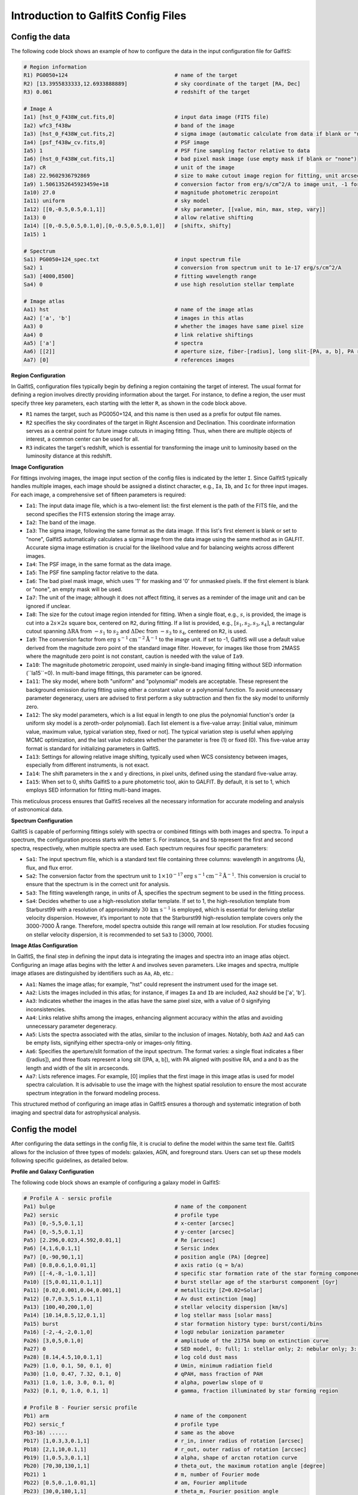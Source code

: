 Introduction to GalfitS Config Files
=====================================

Config the data
---------------------

The following code block shows an example of how to configure the data in the input configuration file for GalfitS:

.. code-block:: none

    # Region information
    R1) PG0050+124                                  # name of the target
    R2) [13.3955833333,12.6933888889]               # sky coordinate of the target [RA, Dec]
    R3) 0.061                                       # redshift of the target

    # Image A
    Ia1) [hst_0_F438W_cut.fits,0]                   # input data image (FITS file)
    Ia2) wfc3_f438w                                 # band of the image
    Ia3) [hst_0_F438W_cut.fits,2]                   # sigma image (automatic calculate from data if blank or "none")
    Ia4) [psf_f438w_cv.fits,0]                      # PSF image
    Ia5) 1                                          # PSF fine sampling factor relative to data
    Ia6) [hst_0_F438W_cut.fits,1]                   # bad pixel mask image (use empty mask if blank or "none")
    Ia7) cR                                         # unit of the image
    Ia8) 22.9602936792869                           # size to make cutout image region for fitting, unit arcsec
    Ia9) 1.5061352645923459e+18                     # conversion factor from erg/s/cm^2/A to image unit, -1 for default
    Ia10) 27.0                                      # magnitude photometric zeropoint
    Ia11) uniform                                   # sky model
    Ia12) [[0,-0.5,0.5,0.1,1]]                      # sky parameter, [[value, min, max, step, vary]]
    Ia13) 0                                         # allow relative shifting
    Ia14) [[0,-0.5,0.5,0.1,0],[0,-0.5,0.5,0.1,0]]   # [shiftx, shifty]
    Ia15) 1  

    # Spectrum 
    Sa1) PG0050+124_spec.txt                        # input spectrum file
    Sa2) 1                                          # conversion from spectrum unit to 1e-17 erg/s/cm^2/A
    Sa3) [4000,8500]                                # fitting wavelength range
    Sa4) 0                                          # use high resolution stellar template 

    # Image atlas
    Aa1) hst                                        # name of the image atlas
    Aa2) ['a', 'b']                                 # images in this atlas
    Aa3) 0                                          # whether the images have same pixel size
    Aa4) 0                                          # link relative shiftings
    Aa5) ['a']                                      # spectra
    Aa6) [[2]]                                      # aperture size, fiber-[radius], long slit-[PA, a, b], PA respect to positive RA 
    Aa7) [0]                                        # references images

**Region Configuration**

In GalfitS, configuration files typically begin by defining a region containing the target of interest. The usual format for defining a region involves directly providing information about the target. For instance, to define a region, the user must specify three key parameters, each starting with the letter ``R``, as shown in the code block above.

- ``R1`` names the target, such as PG0050+124, and this name is then used as a prefix for output file names.
- ``R2`` specifies the sky coordinates of the target in Right Ascension and Declination. This coordinate information serves as a central point for future image cutouts in imaging fitting. Thus, when there are multiple objects of interest, a common center can be used for all.
- ``R3`` indicates the target's redshift, which is essential for transforming the image unit to luminosity based on the luminosity distance at this redshift.

**Image Configuration**

For fittings involving images, the image input section of the config files is indicated by the letter ``I``. Since GalfitS typically handles multiple images, each image should be assigned a distinct character, e.g., ``Ia``, ``Ib``, and ``Ic`` for three input images. For each image, a comprehensive set of fifteen parameters is required:

- ``Ia1``: The input data image file, which is a two-element list: the first element is the path of the FITS file, and the second specifies the FITS extension storing the image array.
- ``Ia2``: The band of the image.
- ``Ia3``: The sigma image, following the same format as the data image. If this list's first element is blank or set to "none", GalfitS automatically calculates a sigma image from the data image using the same method as in GALFIT. Accurate sigma image estimation is crucial for the likelihood value and for balancing weights across different images.
- ``Ia4``: The PSF image, in the same format as the data image.
- ``Ia5``: The PSF fine sampling factor relative to the data.
- ``Ia6``: The bad pixel mask image, which uses '1' for masking and '0' for unmasked pixels. If the first element is blank or "none", an empty mask will be used.
- ``Ia7``: The unit of the image; although it does not affect fitting, it serves as a reminder of the image unit and can be ignored if unclear.
- ``Ia8``: The size for the cutout image region intended for fitting. When a single float, e.g., :math:`s`, is provided, the image is cut into a :math:`2s \times 2s` square box, centered on ``R2``, during fitting. If a list is provided, e.g., :math:`[s_1, s_2, s_3, s_4]`, a rectangular cutout spanning :math:`\Delta \text{RA}` from :math:`-s_1` to :math:`s_2` and :math:`\Delta \text{Dec}` from :math:`-s_3` to :math:`s_4`, centered on ``R2``, is used.
- ``Ia9``: The conversion factor from :math:`\text{erg s}^{-1} \text{cm}^{-2} \mathring{\text{A}}^{-1}` to the image unit. If set to -1, GalfitS will use a default value derived from the magnitude zero point of the standard image filter. However, for images like those from 2MASS where the magnitude zero point is not constant, caution is needed with the value of ``Ia9``.
- ``Ia10``: The magnitude photometric zeropoint, used mainly in single-band imaging fitting without SED information (``Ia15``=0). In multi-band image fittings, this parameter can be ignored.
- ``Ia11``: The sky model, where both "uniform" and "polynomial" models are acceptable. These represent the background emission during fitting using either a constant value or a polynomial function. To avoid unnecessary parameter degeneracy, users are advised to first perform a sky subtraction and then fix the sky model to uniformly zero.
- ``Ia12``: The sky model parameters, which is a list equal in length to one plus the polynomial function's order (a uniform sky model is a zeroth-order polynomial). Each list element is a five-value array: [initial value, minimum value, maximum value, typical variation step, fixed or not]. The typical variation step is useful when applying MCMC optimization, and the last value indicates whether the parameter is free (1) or fixed (0). This five-value array format is standard for initializing parameters in GalfitS.
- ``Ia13``: Settings for allowing relative image shifting, typically used when WCS consistency between images, especially from different instruments, is not exact.
- ``Ia14``: The shift parameters in the x and y directions, in pixel units, defined using the standard five-value array.
- ``Ia15``: When set to 0, shifts GalfitS to a pure photometric tool, akin to GALFIT. By default, it is set to 1, which employs SED information for fitting multi-band images.

This meticulous process ensures that GalfitS receives all the necessary information for accurate modeling and analysis of astronomical data.

**Spectrum Configuration**

GalfitS is capable of performing fittings solely with spectra or combined fittings with both images and spectra. To input a spectrum, the configuration process starts with the letter ``S``. For instance, ``Sa`` and ``Sb`` represent the first and second spectra, respectively, when multiple spectra are used. Each spectrum requires four specific parameters:

- ``Sa1``: The input spectrum file, which is a standard text file containing three columns: wavelength in angstroms (:math:`\mathring{\text{A}}`), flux, and flux error.
- ``Sa2``: The conversion factor from the spectrum unit to :math:`1 \times 10^{-17} \text{erg s}^{-1} \text{cm}^{-2} \mathring{\text{A}}^{-1}`. This conversion is crucial to ensure that the spectrum is in the correct unit for analysis.
- ``Sa3``: The fitting wavelength range, in units of :math:`\mathring{\text{A}}`, specifies the spectrum segment to be used in the fitting process.
- ``Sa4``: Decides whether to use a high-resolution stellar template. If set to 1, the high-resolution template from Starburst99 with a resolution of approximately :math:`30 \, \text{km s}^{-1}` is employed, which is essential for deriving stellar velocity dispersion. However, it’s important to note that the Starburst99 high-resolution template covers only the 3000-7000 :math:`\mathring{\text{A}}` range. Therefore, model spectra outside this range will remain at low resolution. For studies focusing on stellar velocity dispersion, it is recommended to set ``Sa3`` to [3000, 7000].

**Image Atlas Configuration**

In GalfitS, the final step in defining the input data is integrating the images and spectra into an image atlas object. Configuring an image atlas begins with the letter ``A`` and involves seven parameters. Like images and spectra, multiple image atlases are distinguished by identifiers such as ``Aa``, ``Ab``, etc.:

- ``Aa1``: Names the image atlas; for example, "hst" could represent the instrument used for the image set.
- ``Aa2``: Lists the images included in this atlas; for instance, if images ``Ia`` and ``Ib`` are included, ``Aa2`` should be ['a', 'b'].
- ``Aa3``: Indicates whether the images in the atlas have the same pixel size, with a value of 0 signifying inconsistencies.
- ``Aa4``: Links relative shifts among the images, enhancing alignment accuracy within the atlas and avoiding unnecessary parameter degeneracy.
- ``Aa5``: Lists the spectra associated with the atlas, similar to the inclusion of images. Notably, both ``Aa2`` and ``Aa5`` can be empty lists, signifying either spectra-only or images-only fitting.
- ``Aa6``: Specifies the aperture/slit formation of the input spectrum. The format varies: a single float indicates a fiber ([radius]), and three floats represent a long slit ([PA, a, b]), with PA aligned with positive RA, and a and b as the length and width of the slit in arcseconds.
- ``Aa7``: Lists reference images. For example, [0] implies that the first image in this image atlas is used for model spectra calculation. It is advisable to use the image with the highest spatial resolution to ensure the most accurate spectrum integration in the forward modeling process.

This structured method of configuring an image atlas in GalfitS ensures a thorough and systematic integration of both imaging and spectral data for astrophysical analysis.


Config the model
----------------

After configuring the data settings in the config file, it is crucial to define the model within the same text file. GalfitS allows for the inclusion of three types of models: galaxies, AGN, and foreground stars. Users can set up these models following specific guidelines, as detailed below.

**Profile and Galaxy Configuration**

The following code block shows an example of configuring a galaxy model in GalfitS:

.. code-block:: none

    # Profile A - sersic profile
    Pa1) bulge                                      # name of the component
    Pa2) sersic                                     # profile type
    Pa3) [0,-5,5,0.1,1]                             # x-center [arcsec]
    Pa4) [0,-5,5,0.1,1]                             # y-center [arcsec]
    Pa5) [2.296,0.023,4.592,0.01,1]                 # Re [arcsec]
    Pa6) [4,1,6,0.1,1]                              # Sersic index
    Pa7) [0,-90,90,1,1]                             # position angle (PA) [degree]
    Pa8) [0.8,0.6,1,0.01,1]                         # axis ratio (q = b/a)
    Pa9) [[-4,-8,-1,0.1,1]]                         # specific star formation rate of the star forming component
    Pa10) [[5,0.01,11,0.1,1]]                       # burst stellar age of the starburst component [Gyr]
    Pa11) [0.02,0.001,0.04,0.001,1]                 # metallicity [Z=0.02=Solar]
    Pa12) [0.7,0.3,5.1,0.1,1]                       # Av dust extinction [mag]
    Pa13) [100,40,200,1,0]                          # stellar velocity dispersion [km/s]
    Pa14) [10.14,8.5,12,0.1,1]                      # log stellar mass [solar mass]
    Pa15) burst                                     # star formation history type: burst/conti/bins
    Pa16) [-2,-4,-2,0.1,0]                          # logU nebular ionization parameter
    Pa26) [3,0,5,0.1,0]                             # amplitude of the 2175A bump on extinction curve
    Pa27) 0                                         # SED model, 0: full; 1: stellar only; 2: nebular only; 3: dust only
    Pa28) [8.14,4.5,10,0.1,1]                       # log cold dust mass
    Pa29) [1.0, 0.1, 50, 0.1, 0]                    # Umin, minimum radiation field
    Pa30) [1.0, 0.47, 7.32, 0.1, 0]                 # qPAH, mass fraction of PAH
    Pa31) [1.0, 1.0, 3.0, 0.1, 0]                   # alpha, powerlaw slope of U
    Pa32) [0.1, 0, 1.0, 0.1, 1]                     # gamma, fraction illuminated by star forming region

    # Profile B - Fourier sersic profile
    Pb1) arm                                        # name of the component
    Pb2) sersic_f                                   # profile type
    Pb3-16) ......                                  # same as the above
    Pb17) [1,0.3,3,0.1,1]                           # r_in, inner radius of rotation [arcsec]
    Pb18) [2,1,10,0.1,1]                            # r_out, outer radius of rotation [arcsec]
    Pb19) [1,0.5,3,0.1,1]                           # alpha, shape of arctan rotation curve
    Pb20) [70,30,130,1,1]                           # theta_out, the maximum rotation angle [degree]
    Pb21) 1                                         # m, number of Fourier mode
    Pb22) [0.5,0.,1,0.01,1]                         # am, Fourier amplitude
    Pb23) [30,0,180,1,1]                            # theta_m, Fourier position angle
    Pb24) [30,0,90,1,1]                             # i_m, Fourier projection angle
    Pb27-32) ......                                 # same as the above

    # Galaxy A
    Ga1) host                                       # name of the galaxy
    Ga2) ['a','b']                                  # profile component included
    Ga3) [0.061,0.011,0.111,0.01,0]                 # galaxy redshift
    Ga4) 0.055                                      # the EB-V of Galactic dust reddening
    Ga5) [1.,0.8,1.2,0.05,1]                        # normalization of spectrum when images+spec fitting
    Ga6) []                                         # narrow lines in nebular
    Ga7) 1                                          # number of components for narrow lines

For inputting a galaxy model in GalfitS, the process starts with defining individual component profiles and subsequently integrating these into a comprehensive galaxy model. Each component profile begins with the letter ``P`` and can require up to 32 parameters, depending on its type.

- ``Pa1``: Names the component (e.g., bulge, disk, bar).
- ``Pa2``: Specifies the profile type, such as ``sersic``, ``ferrer``, ``edgeondisk``, ``GauRing``, or ``const``. An added ``_f`` indicates the use of Fourier modes for non-axisymmetric profiles.
- ``Pa3`` and ``Pa4``: Define the spatial coordinates for the profile's center in arcseconds, relative to the region's center.
- ``Pa5`` to ``Pa8``: Structural parameters that vary based on the profile type. For a Sersic profile, these include effective radius (Re), Sersic index, position angle (PA) in degrees, and axis ratio (q = b/a).
- ``Pa9`` to ``Pa16``: SED-related parameters, including specific star formation rate (sSFR) of the star-forming component, burst stellar age of the starburst component in Gyr, metallicity (Z, where 0.02 is solar), dust extinction (Av) in magnitudes, stellar velocity dispersion in km/s, log stellar mass in solar masses, star formation history type (e.g., burst, continuous, bins), and the nebular ionization parameter (logU).
- ``Pa26``: Amplitude of the 2175A bump on the extinction curve.
- ``Pa27``: SED model type (0: full, 1: stellar only, 2: nebular only, 3: dust only).
- ``Pa28`` to ``Pa32``: Parameters for the DL2014 dust model, including log cold dust mass, minimum radiation field (Umin), mass fraction of PAH (qPAH), power-law slope of the radiation field (alpha), and fraction illuminated by the star-forming region (gamma).

For profiles using Fourier modes (e.g., ``sersic_f``), additional parameters like **Pb17** to **Pb24** define the rotation curve and Fourier mode characteristics, such as inner and outer radii of rotation (r_in, r_out), shape of the arctan rotation curve (alpha), maximum rotation angle (theta_out), number of Fourier modes (m), Fourier amplitude (am), Fourier position angle (theta_m), and Fourier projection angle (i_m).

The galaxy model itself is defined starting with the letter ``G`` and requires seven parameters:

- ``Ga1``: Names the galaxy (e.g., 'host').
- ``Ga2``: Lists the profile components included in the galaxy model (e.g., ['a', 'b']).
- ``Ga3``: Defines the galaxy's redshift.
- ``Ga4``: Specifies the EB-V for Galactic dust reddening.
- ``Ga5``: Sets the normalization of the spectrum for combined image and spectrum fitting.
- ``Ga6`` and ``Ga7``: Configure narrow lines in the nebular component and the number of components for narrow lines, respectively.

This structured approach ensures a detailed and accurate representation of the galaxy for astrophysical analysis.

**AGN Configuration**

The following code block shows an example of configuring an AGN model in GalfitS:

.. code-block:: none

    # Nuclei A
    Na1) AGN                                        # name of the nuclei component
    Na2) [0.061,0.011,0.111,0.01,0]                 # redshift of the nuclei
    Na3) 0.055                                      # the EB-V of Galactic dust reddening
    Na4) [0,-5,5,0.1,1]                             # x-center [arcsec]
    Na5) [0,-5,5,0.1,1]                             # y-center [arcsec]
    Na6) [7,5,10,0.1,0]                             # log black hole mass [solar mass]
    Na7) [-1,-4,2,0.1,0]                            # log L/LEdd
    Na8) [0,0,0.99,0.01,0]                          # black hole spin, a star
    Na9) [0,0,3.1,0.1,0]                            # intrinsic reddening Av [mag]
    Na10) [43,41,47,0.1,1]                          # log L5100 [erg/s]
    Na11) [[1,0,4,0.1,1], [0.6, 0, 5, 0.1,1]]       # power law indexes
    Na12) ['Hg','Hb','Ha']                          # broad emission lines
    Na13) ['Hg','Hb','Ha','OIII_4959','OIII_5007','NII_6549','NII_6583','SII_6716','SII_6731'] # narrow emission lines
    Na14) 2                                         # number of Gaussian components for broad lines
    Na15) 2                                         # number of Gaussian components for narrow lines
    Na16) 0                                         # add Balmer continuum
    Na17) 1                                         # add FeII
    Na18) 0                                         # continuum model, power law/broken power law/thin disk/type 2/arbitrary
    Na19) [1.,0.5,2,0.05,0]                         # normalization of spectrum when images+spec fitting
    Na20) 0                                         # add torus, default emitting at [1, 1000] micro
    Na21) [41,39,44,0.1,0]                          # log torus luminosity [erg/s]
    Na22) [-0.5,-2.5,-0.25,0.05,0]                  # torus a: power-law index of the radial dust cloud distribution
    Na23) [0.5,0.25,1.5,0.05,0]                     # torus h: dimensionless scale height
    Na24) [7,5,10,0.5,0]                            # torus N0: number of clouds along an equatorial line-of-sight
    Na25) [15,0,90,5,0]                             # torus i: inclination angle
    Na26) [1.,0.2,5,0.1,1]                          # normalization of images_atlas
    Na27) [40,38,42,0.1,0]                          # log luminosity of the 1200 K black body for Nuclei hot dust

Defining an AGN model in GalfitS starts with the letter ``N`` and requires 27 parameters, each crucial for capturing the AGN's characteristics:

- ``Na1``: Names the nucleus component (e.g., 'AGN').
- ``Na2``: Specifies the redshift of the nucleus.
- ``Na3``: EB-V for Galactic dust reddening.
- ``Na4`` and ``Na5``: Spatial positioning (x and y centers) in arcseconds.
- ``Na6``: Logarithm of the black hole mass in solar masses.
- ``Na7``: Logarithm of the Eddington ratio (L/LEdd).
- ``Na8``: Black hole spin (a star).
- ``Na9``: Intrinsic reddening (Av) in magnitudes.
- ``Na10``: Logarithm of luminosity at 5100 angstroms in erg/s.
- ``Na11``: Power-law indexes for the continuum.
- ``Na12`` and ``Na13``: Lists of broad and narrow emission lines, respectively.
- ``Na14`` and ``Na15``: Number of Gaussian components for broad and narrow lines.
- ``Na16`` to ``Na18``: Options for adding Balmer continuum, FeII emission, and specifying the continuum model (e.g., power law, broken power law).
- ``Na19``: Normalization of the spectrum for combined image and spectrum fitting.
- ``Na20`` to ``Na25``: Parameters for including and configuring a torus model, including its luminosity, power-law index (a), scale height (h), number of clouds (N0), and inclination angle (i).
- ``Na26``: Normalization of the image atlas.
- ``Na27``: Logarithm of the luminosity of the 1200 K black body for Nuclei hot dust in erg/s.


This detailed configuration ensures an accurate portrayal of the AGN for astrophysical research.

**Foreground Star Configuration**

The following code block shows an example of configuring a foreground star model in GalfitS:

.. code-block:: none

    # Foreground star A
    Fa1) star                                       # name of the foreground star
    Fa2) [0,-5,5,0.1,1]                             # x-center [arcsec]
    Fa3) [0,-5,5,0.1,1]                             # y-center [arcsec]
    Fa4) [5500., 300, 50000, 1., 1]                 # effective temperature of the stellar SED
    Fa5) [0, -1, 3, 0.1, 1]                         # logL [Lsun], assuming distance = 1 kpc
    Fa6) [3, 0, 5, 0.1, 1]                          # logg, [cm s^-2], surface gravity
    Fa7) [0.02, 1e-5, 0.04, 0.01, 1]                # Z, metallicity of the atmosphere
    Fa8) 1                                          # use SED information

To configure a foreground star model in GalfitS, the process starts with the letter ``F`` and requires eight parameters:

- ``Fa1``: Names the foreground star (e.g., 'star').
- ``Fa2`` and ``Fa3``: Define the spatial coordinates (x and y centers) in arcseconds.
- ``Fa4``: Effective temperature of the stellar SED in Kelvin.
- ``Fa5``: Logarithm of luminosity (logL) in solar units (Lsun), assuming a distance of 1 kpc.
- ``Fa6``: Surface gravity (logg) in cm s^-2.
- ``Fa7``: Metallicity (Z) of the atmosphere, where 0.02 is solar.
- ``Fa8``: Flag to use SED information (1 for yes, 0 for no).

This configuration allows for the inclusion of foreground stars in the model, accounting for their spectral energy distribution (SED) and spatial properties in the fitting process.


Constrain parameters
---------------------


After executing a GalfitS run, two files are automatically generated in the specified ``savepath`` directory just prior to the fitting process. These files are named ``targetname.params`` and ``targetname.constrain``, where ``targetname`` corresponds to the designation defined in ``R1`` of the config file.

**Parameter File**

The file ``targetname.params`` serves as the parameter file, summarizing all the parameters utilized in the fitting. It is formatted as a machine-readable table with seven columns, accessible, for instance, via the ``Table.read`` function in the Python package ``astropy``. The columns are structured as follows:

- **Column 1**: Lists the names of the parameters, which users are not permitted to edit.
- **Columns 2-6**: Contain the initial value, minimum value, maximum value, typical variation step, and a flag indicating whether the parameter is variable (1) or fixed (0). Users are free to edit these columns, ensuring that the maximum value is always greater than the minimum value.
- **Column 7**: Details the parameter expressions, with the default value for all parameters set to ``None``. If users wish to link parameters, such as aligning the location of the AGN (e.g., ``agn_x``) with the center of the host galaxy (e.g., ``host_xcen``), they can modify the corresponding row in the parameter file. For example:

  .. code-block:: none

      agn_x 0 -1 1 0.1 False 1*host_xcen

  Here, ``1*host_xcen`` in the last column indicates that the value of parameter ``agn_x`` will be fixed to one times the value of parameter ``host_xcen``. This expression effectively links the AGN's center to that of the host galaxy during the fitting process.

**Constraint File**

While editing the expression column in the parameter file facilitates parameter linking, this linking can also be achieved by directly modifying the constraint file. The file named ``targetname.constrain`` is a text file containing the function ``Update_Constraints``, as illustrated below:

.. code-block:: python

    def Update_Constraints(pardictlc):
        pardictlc['HaAGNb1peak'] = 10**(1.157 * pardictlc['AGNlogL5100'] - 46.19) / (2.5 * pardictlc['HaAGNb1wid'])
        pardictlc['HbAGNb1peak'] = 10**(1.133 * pardictlc['AGNlogL5100'] - 45.70) / (2.5 * pardictlc['HbAGNb1wid'])
        pardictlc['HbAGNn1wid']  = 0.970936 * pardictlc['OIII_5007AGNn1wid']
        pardictlc['HbAGNn1cen']  = 0.970936 * pardictlc['OIII_5007AGNn1cen']

This function, ``Update_Constraints``, is designed to update the local parameter dictionary (``pardictlc``) based on user-defined rules, offering a more flexible approach than editing expressions in the parameter file. This flexibility is particularly advantageous when dealing with complex parameter correlations. For example:

- The initial lines establish a link between the luminosities of the broad Hα and Hβ lines and the AGN continuum monochromatic luminosity at 5100 Å, based on the statistical correlation observed in SDSS AGNs (Greene & Ho, 2005, ApJ).
- Subsequent lines create a correlation between the shape of the narrow component of the AGN Hβ profile and the narrow [OIII] λ5007 emission line, which is crucial for reducing degeneracy in optical spectrum fitting.

**Applying Constraints**

By utilizing these linkages in the parameter file and constraint file, GalfitS allows for a more nuanced and interconnected modeling of astrophysical phenomena, ensuring that the fitting process accounts for the inherent complexities and correlations present in astronomical observations. To apply these constraints, users can pass the file names to the GalfitS run with the following command:

.. code-block:: bash

    PYTHON galfitS.py --config filename --readpar pfile --parconstrain cfile

Here, ``--readpar`` is followed by the full path of the parameter file (``pfile``), and ``--parconstrain`` is followed by the full path of the constraint file (``cfile``).


Applying astrophysical priors
------------------------------

Defining parameter linkages in GalfitS is highly flexible, achieved through direct edits to the parameter or constraint files. This flexibility renders GalfitS a more potent and physically relevant tool compared to other SED fitting codes. The decision to link parameters is informed by the scientific questions at hand. Often, adopting statistical correlations to connect parameters can effectively reduce degeneracies, leading to more robust fitting outcomes. However, considering that many astrophysical correlations exhibit scatter, a rigid fixation on these correlations may not always be desirable. To address this, GalfitS offers the capability to transform these simple linkages into astrophysical priors. The configuration of prior files in GalfitS facilitates this transformation, an example of which is depicted below. By adopting this approach, users can seamlessly integrate empirical relationships into their modeling framework. This integration not only ensures that the fitting process is mathematically sound but also firmly anchored in established astrophysical theories and observations.

**Example Prior File**

.. code-block:: none

    # MSR represent mass size relation
    # we follow the Table 1 in Van Der Wel et tal. (2014), where log(Re/kpc) = logA + \alpha*log(M/Ms) - 10.7 + \sigma
    # we apply the contrain by profile name [logA, alpha, sigma], if sigma = 0, the relation is fixed
    #                                                             if sigma < 0, the constrain is not included
    MSRa1) total 
    MSRa2) [0.6, 0.75, 0.1]

    # MMR represent mass metalicity relation
    # adopt the MMR from Kewley & Ellison with KD02 method
    # [a0, a1, a2, a3, sigma], log(O/H) + 12 = a0 + a1*logM + a2*logM^2 + a3*logM^3 /pm sigma
    MMRa1) total 
    MMRa2) [28.0974, -7.23631, 0.850344, -0.0318315]

    # for exponetial increase, [logSFR0, tau, t0]
    # definition: SFR(t) = SFR0 * exp((t-t0)/tau)
    SFHa1) total
    SFHa2) exponetial
    SFHa3) [[1.,-0.5,2,0.1,1],[0.15,-0.2,0.6,0.1,1],[0.65,0.,1.3,0.1,1]]
    SFHa4) [[1.04,0.16],[0.15,0.04],[0.65,0.18]]

    # contrain on AGN
    # in a2) pro [a, b, sigma], which apply Mbh-Mast relation,  we apply logMbh = a + b*logM(pro) + sigma
    # we can also use Mbh-Mbulge relation, e.g. in a2) bulge [-4.18, 1.17, 0.28], from Kormendy & Ho 2013 Equ. 10
    # a3) and a4) comes from linking broad Halpha/beta flux to L5100, from Greene & Ho 2005
    # a7) - a9) are calculatef from Stern & Laor 2012/2013
    AGNa1) myagn # the nuclei component that want to apply constrain
    AGNa2) total # the component which want to apply M-M correlation
    AGNa3) [-7.0, 1.39, 0.79] # the constrain of black hole mass - stellar mass relation, from Table 6 in Greene et al. (2020)
    AGNa4) [-46.19, 1.157, 0.2] # Halpha flux to L5100
    AGNa5) [-45.70, 1.133, 0.2] # Hbeta flux to L5100
    AGNa6) ['Hg','Pag','Pad','Pae','OVI','Lya','NV','SiIV','CIV','HeII','CIII','MgII','Pab','Brg'] # broad emission line included
    AGNa7) [0.35,0.4,0.225,0.15,1.48148148, 7.40740741, 1.48148148, 1.18518519, 3.7037037 , 1.07407407, 1.66666667, 1.66666667,1,0.8] # broad line ratio to Hbeta
    AGNa8) [-34.05, 0.833, 0.36] # OIII flux to 
    AGNa9) ['Hb','OIII_4959','OI_6302','OI_6365','Ha','NII_6583','NII_6549','SII_6716','SII_6731']
    AGNa10) [0.214,0.336,0.03,0.03,0.685,0.302,0.102,0.13,0.13]
    AGNa11) total # constrain the center of AGN, 'none' for not constrain
    AGNa12) 0.6 # The value of R_FeII, defined in Boroson & Green 1992 

    GP) []     # name of parameter which considering a Gaussian prior rather than uniform

**Mass-Size Relation (MSR)**

In GalfitS, one of the first correlations that can be defined is the Mass-Size Relation (MSR), which is applied to specific profiles as indicated by parameters like ``MSRa1``. For example, ``total`` can be one such profile. The array in ``MSRa2``, consisting of three elements [logA, alpha, sigma], defines the slope, intercept, and intrinsic scatter of the MSR, respectively. This implementation is in line with the findings of van der Wel et al. (2014), where the MSR is expressed as:

.. math::
    \log(r_e) = \log A + \alpha (\log M_\ast - 10.7)

with the effective radius :math:`r_e` in kpc and the stellar mass :math:`M_\ast` in solar mass units. For instance, as illustrated in the example prior file, we might adopt the MSR for early-type galaxies at :math:`z \sim 0.25`, as described in van der Wel et al. (2014), to constrain the ``total`` component. In this scenario, ``MSRa2`` would be set to [0.6, 0.75, 0.1]. The intrinsic scatter, here 0.1, is greater than zero, allowing for adjustments during the fitting process and assuming that the scatter follows a Gaussian distribution with a width of 0.1. Setting sigma to zero would enforce an "exact" prior, strictly adhering to the MSR. Conversely, if sigma < 0, the MSR would not be applied, and one could even remove the relation by deleting ``MSRa1`` and ``MSRa2`` from the file. GalfitS offers the flexibility to apply multiple MSRs to different profiles. This is achieved by appropriately setting parameters like ``MSRa1``, ``MSRb1``, ``MSRc1``, and so on for various profiles, allowing for a diverse and comprehensive application of the Mass-Size Relation in the model fitting.

**Mass-Metallicity Relation (MMR)**

The Mass-Metallicity Relation (MMR) represents the second significant correlation that can be integrated into GalfitS. The parameter ``MMRa1`` is designated to specify the profile to which the MMR is applied, such as ``total``, indicating its application to the total component of a galaxy model. The array ``MMRa2``, comprising five elements [a0, a1, a2, a3, sigma], is utilized to define the coefficients of the MMR as well as its intrinsic scatter. This approach aligns with the methodology outlined in Kewley & Ellison (2008), where the metallicity relationship is expressed as:

.. math::
    \log(\text{O/H}) + 12 = a_0 + a_1 \log M_\ast + a_2 (\log M_\ast)^2 + a_3 (\log M_\ast)^3

For example, adopting metallicity estimates based on the method from Kewley & Dopita (2002), the parameter ``MMRa2`` could be set to [28.0974, -7.23631, 0.850344, -0.0318315] (as shown in the example prior file). Similar to the MSR setting, the sigma value in MMR dictates the handling of scatter within the relation. Allowing for a degree of variability in the relation can be achieved by setting sigma > 0, thereby incorporating a realistic range of metallicity values consistent with observational data. Conversely, setting sigma < 0 effectively removes the correlation.

**Star Formation History (SFH) Constraints**

To constrain the star formation history (SFH) of profiles, GalfitS uses ``SFHx`` priors. For example, ``SFHa1`` specifies the profile (e.g., ``total``), and ``SFHa2`` defines the SFH type, such as ``exponential``. The parameters in ``SFHa3`` and ``SFHa4`` provide the initial values, ranges, and priors for the SFH parameters. In the exponential case, ``SFHa3`` might include [logSFR0, tau, t0], defining the SFR as:

.. math::
    \text{SFR}(t) = \text{SFR0} \times \exp\left(\frac{t - t0}{\tau}\right)

with ``SFHa4`` providing the Gaussian priors for these parameters. As shown in the example prior file, ``SFHa3`` is set to [[1.,-0.5,2,0.1,1],[0.15,-0.2,0.6,0.1,1],[0.65,0.,1.3,0.1,1]], and ``SFHa4`` to [[1.04,0.16],[0.15,0.04],[0.65,0.18]], specifying the initial values and prior distributions for logSFR0, tau, and t0, respectively. This allows users to model the SFH with physically motivated constraints tailored to their scientific goals.

**AGN Constraints**

In GalfitS, parameter linking for AGN models is informed by statistical studies of nearby AGNs, encompassing a total of 12 parameters. As illustrated in the example prior file, ``AGNa1`` identifies the AGN component, such as 'myagn', for the application of constraints. GalfitS facilitates the linking of black hole mass (:math:`M_\text{BH}`) to the mass of a specific profile, which is particularly useful in reducing parameter degeneracy when employing a thin disk model as the AGN continuum model. For example, to adopt a :math:`M_\text{BH} - M_\text{bulge}` correlation, one can set ``AGNa2`` to 'bulge' and ``AGNa3`` to [-4.18, 1.17, 0.28], following the relation from Kormendy & Ho (2013). The array in ``AGNa3`` is similar to ``MSRa2``, with [logA, alpha, sigma], defining the relationship :math:`\log M_\text{BH} = \log A + \alpha \log M_\ast`. The sigma value, which can be set to 0 or a negative number, dictates the exactness or exclusion of this correlation. In cases where there is a single profile for the galaxy, such as 'total', a :math:`M_\text{BH} - M_\text{total}` correlation can be implemented based on Greene et al. (2020), by setting ``AGNa2`` to 'total' and ``AGNa3`` to [-7.0, 1.39, 0.79]. Parameters ``AGNa4`` and ``AGNa5`` link the broad Hα and Hβ fluxes to the monochromatic luminosity at 5100Å (:math:`L_{5100}`). This linkage is beneficial for imaging-only fittings in GalfitS, where the fluxes of broad Hα and Hβ are unknown but significantly contribute to the broadband flux in certain images. Similarly, the luminosities of other broad emission lines can be linked to the luminosity of Hβ, based on statistics from nearby AGNs, as suggested in Greene & Ho (2005). In ``AGNa6``, other broad emission lines can be specified, and ``AGNa7`` sets their luminosity ratios to broad Hβ. The values in the example prior file for these ratios are derived from SDSS type 1 AGNs (Stern & Laor 2012/2013). Since [OIII] λ5007 is a strong emission line in AGN, ``AGNa8`` allows its luminosity to be linked to the continuum luminosity, akin to ``AGNa4`` and ``AGNa5``. The values for this relation in the example prior file are adopted from Stern & Laor (2012). ``AGNa9`` specifies additional narrow emission lines included in the model, and ``AGNa10`` sets their luminosity ratios to [OIII] λ5007, based on Stern & Laor (2013). The parameter ``AGNa11`` is used for center linking, allowing the AGN's location to be aligned with a specific profile, like ``total``. Setting ``AGNa11`` to 'none' implies no center linking. The final parameter, ``AGNa12``, concerns the line ratio between FeII pseudo-continuum and Hβ, as defined in Boroson & Green (1992). This ratio is crucial, particularly for high accretion rate AGNs where FeII emission can be prominent.

**Gaussian Priors**

To apply Gaussian priors to specific parameters, users can list the parameter names in ``GP``. For example:

.. code-block:: none

    GP) ['param1', 'param2']

This will automatically apply Gaussian priors to the listed parameters, rather than uniform priors, allowing for more constrained fitting based on prior knowledge.

**Applying Priors**

Once the above astrophysical priors are defined, they can be stored in a text file as the prior file, like the example shown above. To apply these priors, users can pass the file name to the GalfitS run with the following command:

.. code-block:: bash

    PYTHON galfitS.py --config filename --priorpath priorfile

Here, ``--priorpath`` is followed by the full path of the prior file (``priorfile``).